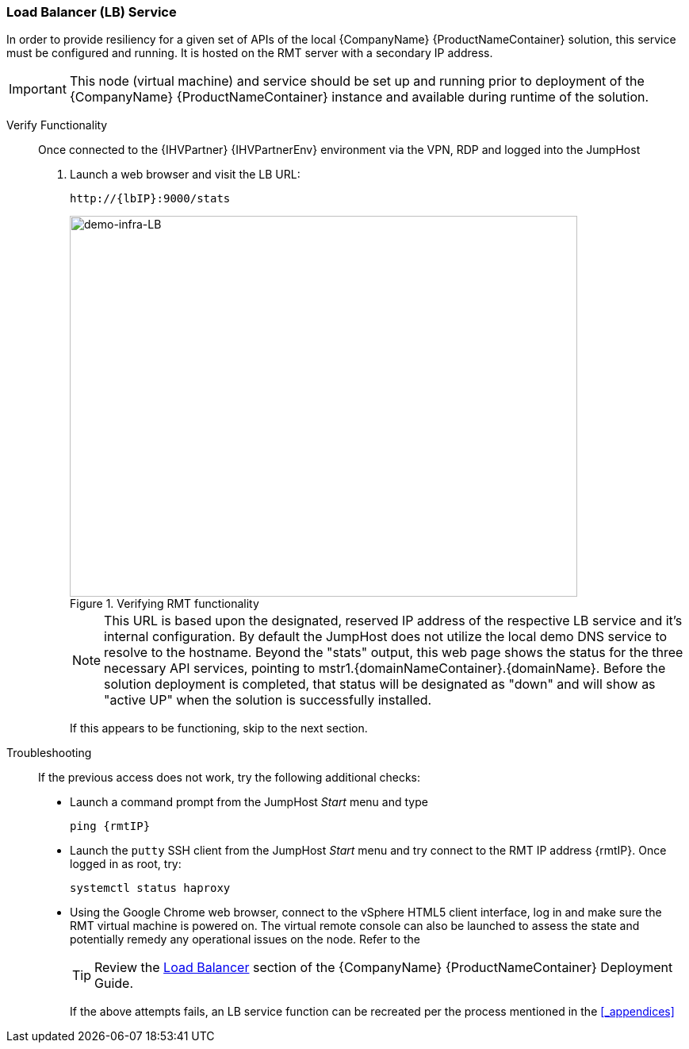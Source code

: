 === Load Balancer (LB) Service

In order to provide resiliency for a given set of APIs of the local {CompanyName} {ProductNameContainer} solution, this service must be configured and running. It is hosted on the RMT server with a secondary IP address.

IMPORTANT: This node (virtual machine) and service should be set up and running prior to deployment of the {CompanyName} {ProductNameContainer} instance and available during runtime of the solution.

Verify Functionality::
Once connected to the {IHVPartner} {IHVPartnerEnv} environment via the VPN, RDP and logged into the JumpHost
. Launch a web browser and visit the LB URL:
+
[subs="attributes"]
----
http://{lbIP}:9000/stats
----
+
[[img-demo-infra-LB]]
.Verifying RMT functionality
image::demo-infra-LB.png[demo-infra-LB, 640, 480]
+
NOTE: This URL is based upon the designated, reserved IP address of the respective LB service and it's internal configuration. By default the JumpHost does not utilize the local demo DNS service to resolve to the hostname. Beyond the "stats" output, this web page shows the status for the three necessary API services, pointing to mstr1.{domainNameContainer}.{domainName}. Before the solution deployment is completed, that status will be designated as "down" and will show as "active UP" when the solution is successfully installed.
+
If this appears to be functioning, skip to the next section.

Troubleshooting::
If the previous access does not work, try the following additional checks:
+
* Launch a command prompt from the JumpHost _Start_ menu and type
+
[subs="attributes"]
----
ping {rmtIP}
----
+
* Launch the `putty` SSH client from the JumpHost _Start_ menu and try connect to the RMT IP address {rmtIP}. Once logged in as root, try:
+
[subs="attributes"]
----
systemctl status haproxy
----
+
* Using the Google Chrome web browser, connect to the vSphere HTML5 client interface, log in and make sure the RMT virtual machine is powered on. The virtual remote console can also be launched to assess the state and potentially remedy any operational issues on the node. Refer to the 
+
TIP: Review the https://documentation.suse.com/suse-caasp/4.0/single-html/caasp-deployment/#deployment.preparations[Load Balancer] section of the {CompanyName} {ProductNameContainer} Deployment Guide.
+
If the above attempts fails, an LB service function can be recreated per the process mentioned in the <<_appendices>>

